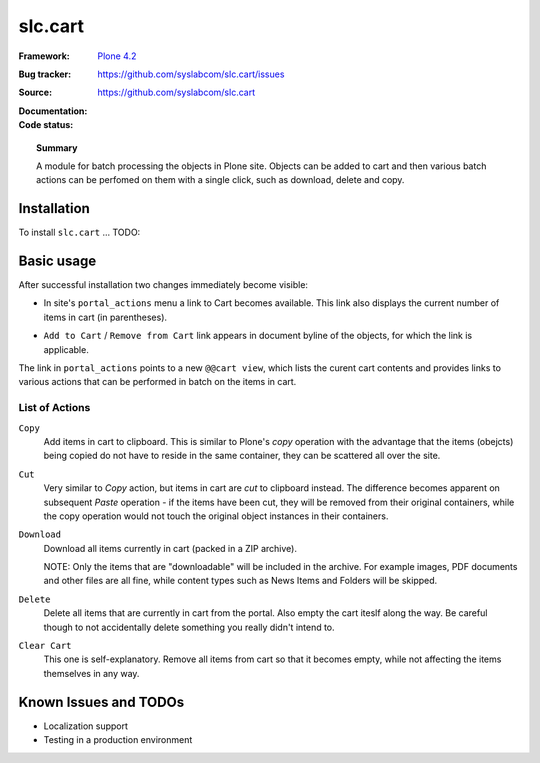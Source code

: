 =============
slc.cart
=============

:Framework: `Plone 4.2 <http://plone.org>`_
:Bug tracker: https://github.com/syslabcom/slc.cart/issues
:Source: https://github.com/syslabcom/slc.cart
:Documentation:
:Code status:

    .. image:: http://travis-ci.org/niteoweb/slc.cart.png
       :align: left
       :target: http://travis-ci.org/niteoweb/slc.cart

.. topic:: Summary

    A module for batch processing the objects in Plone site. Objects can be
    added to cart and then various batch actions can be perfomed on them with
    a single click, such as download, delete and copy.



Installation
============

To install ``slc.cart`` ... TODO:


Basic usage
===========

After successful installation two changes immediately become visible:

* In site's ``portal_actions`` menu a link to Cart becomes available. This
  link also displays the current number of items in cart (in parentheses).

  .. image:: docs/images/portal_actions.png

* ``Add to Cart`` / ``Remove from Cart`` link appears in document byline of
  the objects, for which the link is applicable.

  .. image:: docs/images/document_byline.png

The link in ``portal_actions`` points to a new ``@@cart view``, which lists
the curent cart contents and provides links to various actions that can be
performed in batch on the items in cart.

.. image:: docs/images/cart_actions.png

List of Actions
---------------

``Copy``
  Add items in cart to clipboard. This is similar to Plone's `copy` operation
  with the advantage that the items (obejcts) being copied do not have to
  reside in the same container, they can be scattered all over the site.

``Cut``
  Very similar to `Copy` action, but items in cart are `cut` to clipboard
  instead. The difference becomes apparent on subsequent `Paste` operation -
  if the items have been cut, they will be removed from their original
  containers, while the copy operation would not touch the original object
  instances in their containers.

``Download``
  Download all items currently in cart (packed in a ZIP archive).

  NOTE: Only the items that are "downloadable" will be included in the
  archive. For example images, PDF documents and other files are all fine,
  while content types such as News Items and Folders will be skipped.

``Delete``
  Delete all items that are currently in cart from the portal. Also empty the
  cart iteslf along the way. Be careful though to not accidentally delete
  something you really didn't intend to.

``Clear Cart``
  This one is self-explanatory. Remove all items from cart so that it becomes
  empty, while not affecting the items themselves in any way.


Known Issues and TODOs
======================

* Localization support
* Testing in a production environment
